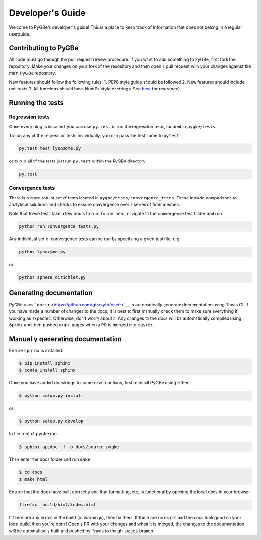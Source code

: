Developer's Guide
-----------------

Welcome to PyGBe's developer's guide! This is a place to keep track of
information that does not belong in a regular userguide.

Contributing to PyGBe
~~~~~~~~~~~~~~~~~~~~~

All code must go through the pull request review procedure. If you want
to add something to PyGBe, first fork the repository. Make your changes
on your fork of the repository and then open a pull request with your
changes against the main PyGBe repository.

New features should follow the following rules: 1. PEP8 style guide
should be followed 2. New features should include unit tests 3. All
functions should have NumPy style doctrings. See
`here <https://github.com/numpy/numpy/blob/master/doc/HOWTO_DOCUMENT.rst.txt>`__
for reference)

Running the tests
~~~~~~~~~~~~~~~~~

Regression tests
^^^^^^^^^^^^^^^^

Once everything is installed, you can use ``py.test`` to run the
regression tests, located in ``pygbe/tests``

To run any of the regression tests individually, you can pass the test
name to ``pytest``

.. code:: python

    py.test test_lysozome.py

or to run all of the tests just run ``py.test`` within the PyGBe
directory

.. code:: python

    py.test

Convergence tests
^^^^^^^^^^^^^^^^^

There is a more robust set of tests located in
``pygbe/tests/convergence_tests``. These include comparisons to
analytical solutions and checks to ensure convergence over a series of
finer meshes.

Note that these tests take a few hours to run. To run them, navigate to
the convergence test folder and run

.. code:: python

    python run_convergence_tests.py

Any individual set of convergence tests can be run by specifying a given
test file, e.g.

.. code:: python

    python lysozyme.py

or

.. code:: python

    python sphere_dirichlet.py

Generating documentation
~~~~~~~~~~~~~~~~~~~~~~~~

PyGBe uses ```doctr`` <https://github.com/gforsyth/doctr>`__ to
automatically generate documentation using Travis CI. If you have made a
number of changes to the docs, it is best to first manually check them
to make sure everything if working as expected. Otherwise, don't worry
about it. Any changes to the docs will be automatically compiled using
Sphinx and then pushed to ``gh-pages`` when a PR is merged into
``master``.

Manually generating documentation
~~~~~~~~~~~~~~~~~~~~~~~~~~~~~~~~~

Ensure ``sphinx`` is installed.

.. code:: console

    $ pip install sphinx
    $ conda install sphinx

Once you have added docstrings to some new functions, first reinstall
PyGBe using either

.. code:: console

    $ python setup.py install

or

.. code:: console

    $ python setup.py develop

In the root of ``pygbe`` run

.. code:: console

    $ sphinx-apidoc -f -o docs/source pygbe

Then enter the docs folder and run ``make``

.. code:: console

    $ cd docs
    $ make html

Ensure that the docs have built correctly and that formatting, etc, is
functional by opening the local docs in your browser

.. code:: console

    firefox _build/html/index.html

If there are any errors in the build (or warnings), then fix them. If
there are no errors and the docs look good on your local build, then
you're done! Open a PR with your changes and when it is merged, the
changes to the documentation will be automatically built and pushed by
Travis to the ``gh-pages`` branch.

